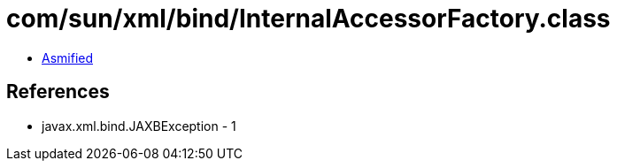 = com/sun/xml/bind/InternalAccessorFactory.class

 - link:InternalAccessorFactory-asmified.java[Asmified]

== References

 - javax.xml.bind.JAXBException - 1
